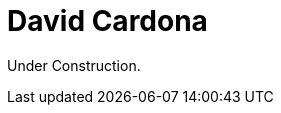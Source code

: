 :page-slug: about-us/people/dcardona/
:category: about-us
:page-description: The purpose of this page is to present a small overview about the experience, education and achievements of David Cardona.
:page-keywords: Fluid Attacks, Team, People, Members, David, Cardona

= David Cardona

Under Construction.
